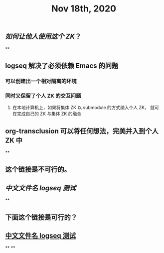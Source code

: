 #+TITLE: Nov 18th, 2020

** [[如何让他人使用这个 ZK]]？
**
** logseq 解决了必须依赖 Emacs 的问题
*** 可以创建出一个相对隔离的环境
*** 同时又保留了个人 ZK 的交互问题
**** 在本地计算机上，如果将集体 ZK 以 submodule 的方式纳入个人 ZK， 就可在完成自己的 ZK 与集体 ZK 的融合
** org-transclusion 可以将任何想法，完美并入到个人 ZK 中
**
** 这个链接是不可行的。
** [[中文文件名 logseq 测试]]
**
** 下面这个链接是可行的？
** [[file:../pages/中文文件名_logseq_测试.org][中文文件名 logseq 测试]]
**
**
